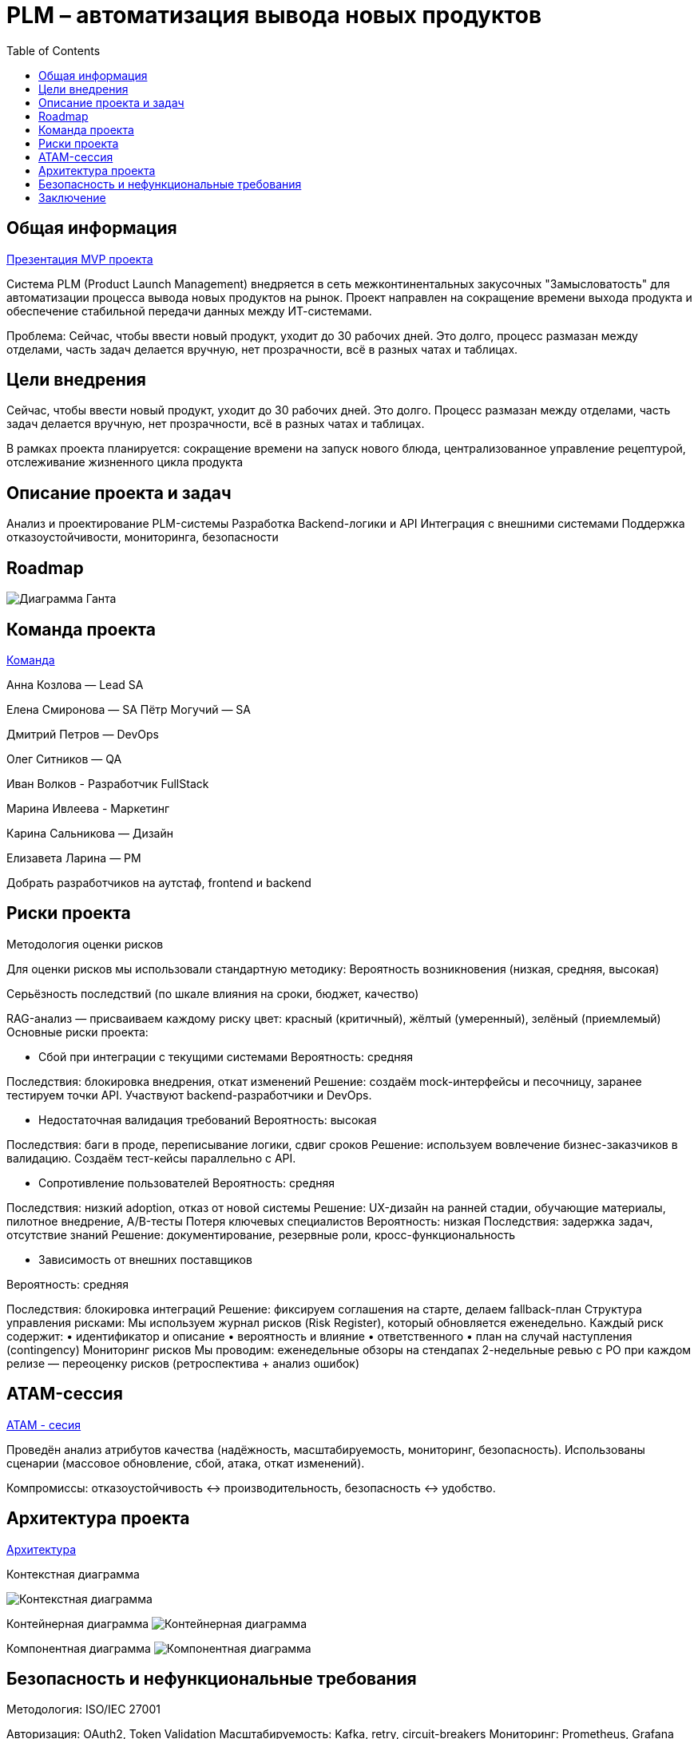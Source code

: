 = PLM – автоматизация вывода новых продуктов
:toc:

== Общая информация
link:https://drive.google.com/file/d/1vIwR1l8w_P_GNkL1dNMbMhFEbHczlFFy/view[Презентация MVP проекта]

Система PLM (Product Launch Management) внедряется в сеть межконтинентальных закусочных "Замысловатость" для автоматизации процесса вывода новых продуктов на рынок. Проект направлен на сокращение времени выхода продукта и обеспечение стабильной передачи данных между ИТ-системами.

Проблема:
Сейчас, чтобы ввести новый продукт, уходит до 30 рабочих дней. 
Это долго, процесс размазан между отделами, часть задач делается вручную, нет прозрачности, всё в разных чатах и таблицах.

== Цели внедрения
Сейчас, чтобы ввести новый продукт, уходит до 30 рабочих дней. Это долго. Процесс размазан между отделами, часть задач делается вручную, нет прозрачности, всё в разных чатах и таблицах.

В рамках проекта планируется: сокращение времени на запуск нового блюда, централизованное управление рецептурой, отслеживание жизненного цикла продукта


== Описание проекта и задач
Анализ и проектирование PLM-системы
Разработка Backend-логики и API
Интеграция с внешними системами
Поддержка отказоустойчивости, мониторинга, безопасности

== Roadmap 
image:req/api/image/Диаграмма Ганта.png[Диаграмма Ганта]

== Команда проекта
link:https://tracker.yandex.ru/pages/projects/2[Команда]

Анна Козлова — Lead SA

Елена Смиронова — SA
Пётр Могучий — SA 

Дмитрий Петров — DevOps

Олег Ситников — QA

Иван Волков - Разработчик FullStack

Марина Ивлеева - Маркетинг

Карина Сальникова — Дизайн

Елизавета Ларина — PM

Добрать разработчиков на аутстаф, frontend и backend

== Риски проекта
Методология оценки рисков

Для оценки рисков мы использовали стандартную методику:
Вероятность возникновения (низкая, средняя, высокая)

Серьёзность последствий (по шкале влияния на сроки, бюджет, качество)

RAG-анализ — присваиваем каждому риску цвет: красный (критичный), жёлтый (умеренный), зелёный (приемлемый)
Основные риски проекта:

* Сбой при интеграции с текущими системами Вероятность: средняя 

Последствия: блокировка внедрения, откат изменений Решение: создаём mock-интерфейсы и песочницу, заранее тестируем точки API. Участвуют backend-разработчики и DevOps.

* Недостаточная валидация требований 
Вероятность: высокая 

Последствия: баги в проде, переписывание логики, сдвиг сроков Решение: используем вовлечение бизнес-заказчиков в валидацию. Создаём тест-кейсы параллельно с API.

* Сопротивление пользователей 
Вероятность: средняя 

Последствия: низкий adoption, отказ от новой системы Решение: UX-дизайн на ранней стадии, обучающие материалы, пилотное внедрение, A/B-тесты
Потеря ключевых специалистов Вероятность: низкая Последствия: задержка задач, отсутствие знаний Решение: документирование, резервные роли, кросс-функциональность

* Зависимость от внешних поставщиков 

Вероятность: средняя 

Последствия: блокировка интеграций Решение: фиксируем соглашения на старте, делаем fallback-план Структура управления рисками: Мы используем журнал рисков (Risk Register), который обновляется еженедельно. Каждый риск содержит: • идентификатор и описание • вероятность и влияние • ответственного • план на случай наступления (contingency) Мониторинг рисков Мы проводим: еженедельные обзоры на стендапах 2-недельные ревью с PO при каждом релизе — переоценку рисков (ретроспектива + анализ ошибок)

== ATAM-сессия
link:https://docs.google.com/document/d/1IsVy2qB7SYHDlA1oS0xagQuf3pPbEUCcM85ILwPE5Fw/edit?tab=t.0[ATAM - сесия]

Проведён анализ атрибутов качества (надёжность, масштабируемость, мониторинг, безопасность).
Использованы сценарии (массовое обновление, сбой, атака, откат изменений).

Компромиссы: отказоустойчивость ↔ производительность, безопасность ↔ удобство.

== Архитектура проекта
link:https://docs.google.com/document/d/1crFTvXlBzWO5yg0GOUXJlhSVGzGcgHoKmz8yqd_A5UE/edit?tab=t.0[Архитектура]

Контекстная диаграмма

image:req/api/image/Диаграмма Контекстная.png[Контекстная диаграмма]


Контейнерная диаграмма
image:req/api/image/Диаграмма Контейнеров.png[Контейнерная диаграмма]


Компонентная диаграмма
image:req/api/image/Диаграмма Компонентов.png[Компонентная диаграмма]

== Безопасность и нефункциональные требования
Методология: ISO/IEC 27001

Авторизация: OAuth2, Token Validation
Масштабируемость: Kafka, retry, circuit-breakers
Мониторинг: Prometheus, Grafana
Логирование: Kafka, AuditLogger, Logstash

== Заключение
Проектная работа охватывает все фазы внедрения PLM: от аналитики до сопровождения. Архитектура соответствует современным требованиям, устойчиво масштабируется и легко поддерживается.

